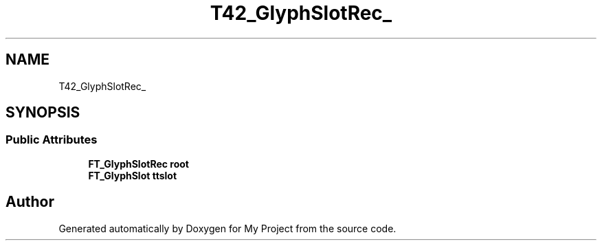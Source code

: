 .TH "T42_GlyphSlotRec_" 3 "Wed Feb 1 2023" "Version Version 0.0" "My Project" \" -*- nroff -*-
.ad l
.nh
.SH NAME
T42_GlyphSlotRec_
.SH SYNOPSIS
.br
.PP
.SS "Public Attributes"

.in +1c
.ti -1c
.RI "\fBFT_GlyphSlotRec\fP \fBroot\fP"
.br
.ti -1c
.RI "\fBFT_GlyphSlot\fP \fBttslot\fP"
.br
.in -1c

.SH "Author"
.PP 
Generated automatically by Doxygen for My Project from the source code\&.
